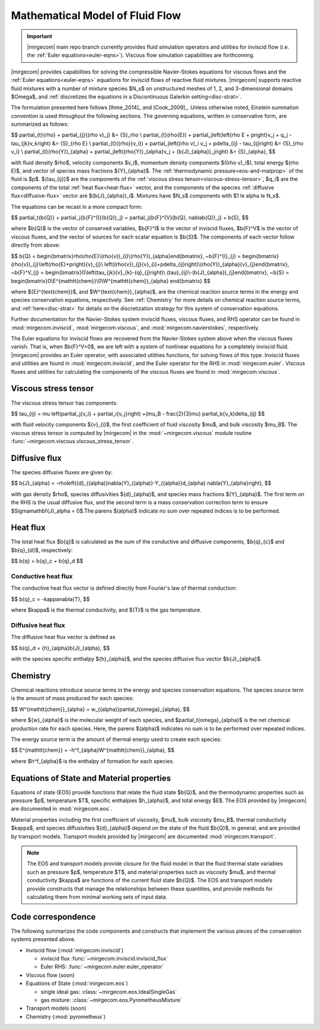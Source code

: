 ================================
Mathematical Model of Fluid Flow
================================

.. important::

   |mirgecom| main repo branch currently provides fluid simulation operators and
   utilities for inviscid flow (i.e. the :ref:`Euler equations<euler-eqns>`).
   Viscous flow simulation capabilities are forthcoming.

.. raw:: latex

    \let\b=\mathbf

.. raw:: html

    \(
    \let\b=\mathbf
    \)

.. _ns-eqns:

|mirgecom| provides capabilities for solving the compressible Navier-Stokes equations for
viscous flows and the :ref:`Euler equations<euler-eqns>` equations for inviscid flows of
reactive fluid mixtures. |mirgecom| supports reactive fluid mixtures with a number of
mixture species $N_s$ on unstructured meshes of 1, 2, and 3-dimensional domains $\Omega$,
and :ref:`discretizes the equations in a Discontinuous Galerkin setting<disc-strat>`.

The formulation presented here follows [Ihme_2014]_ and [Cook_2009]_. Unless otherwise
noted, Einstein summation convention is used throughout the following sections.  The
governing equations, written in conservative form, are summarized as follows:

$$
\partial_{t}{\rho} + \partial_{j}{(\rho v)_j} &= {S}_\rho \\
\partial_{t}(\rho{E}) + \partial_j\left(\left\{\rho E + p\right\}v_j + q_j -
\tau_{jk}v_k\right) &= {S}_{\rho E} \\
\partial_{t}({\rho}{v_i}) + \partial_j\left((\rho v)_i v_j + p\delta_{ij} -
\tau_{ij}\right) &= {S}_{\rho v_i} \\
\partial_{t}(\rho{Y})_{\alpha} + \partial_j\left((\rho{Y})_{\alpha}v_j +
(\b{J}_{\alpha})_j\right) &= {S}_{\alpha},
$$

with fluid density $\rho$, velocity components $v_i$, momentum density components
$((\rho v)_i$), total energy $(\rho E)$, and vector of species mass fractions
${Y}_{\alpha}$. The :ref:`thermodynamic pressure<eos-and-matprop>` of the fluid is $p$.
${\tau_{ij}}$ are the components of the
:ref:`viscous stress tensor<viscous-stress-tensor>`, $q_i$ are the components of the total
:ref:`heat flux<heat-flux>` vector, and the components of the species
:ref:`diffusive flux<diffusive-flux>` vector are $(\b{J}_{\alpha})_i$. Mixtures have
$N_s$ components with $1 \le \alpha \le N_s$.

The equations can be recast in a more compact form:

$$
\partial_t{\b{Q}} + \partial_j{\b{F}^{I}(\b{Q})_j} =
\partial_j{\b{F}^{V}(\b{Q}, \nabla\b{Q})_j} + \b{S},
$$

where $\b{Q}$ is the vector of conserved variables, $\b{F}^I$ is the vector of
inviscid fluxes, $\b{F}^V$ is the vector of viscous fluxes, and the vector of sources
for each scalar equation  is $\b{S}$. The components of each vector follow directly from
above:

$$
\b{Q} = \begin{bmatrix}\rho\\\rho{E}\\(\rho{v})_{i}\\(\rho{Y})_{\alpha}\end{bmatrix},
~\b{F}^{I}_{j} = \begin{bmatrix}(\rho{v})_{j}\\\left(\rho{E}+p\right){v}_{j}\\
\left((\rho{v})_{j}{v}_{i}+p\delta_{ij}\right)\\(\rho{Y})_{\alpha}{v}_{j}\end{bmatrix},
~\b{F}^V_{j} = \begin{bmatrix}0\\\left(\tau_{jk}{v}_{k}-{q}_{j}\right)\\
{\tau}_{ij}\\-(\b{J}_{\alpha})_{j}\end{bmatrix},
~\b{S} = \begin{bmatrix}0\\E^{\mathtt{chem}}\\0\\W^{\mathtt{chem}}_{\alpha}
\end{bmatrix}
$$

where ${E}^{\text{chem}}$, and $W^{\text{chem}}_{\alpha}$, are the chemical reaction
source terms in the energy and species conservation equations, respectively.  See
:ref:`Chemistry` for more details on chemical reaction source terms, and
:ref:`here<disc-strat>` for details on the discretization strategy for this system of
conservation equations.

Further documentation for the Navier-Stokes system inviscid fluxes, viscous fluxes,
and RHS operator can be found in :mod:`mirgecom.inviscid`, :mod:`mirgecom.viscous`,
and :mod:`mirgecom.navierstokes`, respectively.

.. _euler-eqns:

The Euler equations for inviscid flows are recovered from the Navier-Stokes system
above when the viscous fluxes vanish. That is, when $\b{F}^V=0$, we are left with a
system of nonlinear equations for a completely inviscid fluid. |mirgecom| provides an
Euler operator, with associated utilities functions, for solving flows of this type.
Inviscid fluxes and utilities are found in :mod:`mirgecom.inviscid`, and the Euler
operator for the RHS in :mod:`mirgecom.euler`.  Viscous fluxes and utilities for
calculating the components of the viscous fluxes are found in :mod:`mirgecom.viscous`.

.. _viscous-stress-tensor:

Viscous stress tensor
---------------------
The viscous stress tensor has components:

$$
\tau_{ij} = \mu \left(\partial_j{v_i} + \partial_i{v_j}\right) +(\mu_B - \frac{2}{3}\mu)
\partial_k{v_k}\delta_{ij}
$$

with fluid velocity components ${v}_{i}$, the first coefficient of fluid viscosity $\mu$,
and bulk viscosity $\mu_B$.  The viscous stress tensor is computed by |mirgecom| in the
:mod:`~mirgecom.viscous` module routine :func:`~mirgecom.viscous.viscous_stress_tensor`.

.. _diffusive-flux:

Diffusive flux
--------------
The species diffusive fluxes are given by:

$$
\b{J}_{\alpha} = -\rho\left({d}_{(\alpha)}\nabla{Y}_{(\alpha)}-Y_{(\alpha)}d_{\alpha}
\nabla{Y}_{\alpha}\right),
$$

with gas density $\rho$, species diffusivities ${d}_{\alpha}$, and
species mass fractions ${Y}_{\alpha}$.  The first term on the RHS is the usual diffusive
flux, and the second term is a mass conservation correction term to ensure
$\Sigma\mathbf{J}_\alpha = 0$.The parens $(\alpha)$ indicate no sum over repeated indices
is to be performed.

.. _heat-flux:

Heat flux
---------

The total heat flux $\b{q}$ is calculated as the sum of the
conductive and diffusive components, $\b{q}_{c}$ and $\b{q}_{d}$,
respectively:

$$
\b{q} = \b{q}_c + \b{q}_d
$$

Conductive heat flux
^^^^^^^^^^^^^^^^^^^^
The conductive heat flux vector is defined directly from Fourier's law of thermal
conduction:

$$
\b{q}_c = -\kappa\nabla{T},
$$

where $\kappa$ is the thermal conductivity, and ${T}$ is the gas
temperature.

Diffusive heat flux
^^^^^^^^^^^^^^^^^^^
The diffusive heat flux vector is defined as

$$
\b{q}_d = {h}_{\alpha}\b{J}_{\alpha},
$$

with the species specific enthalpy ${h}_{\alpha}$, and the species
diffusive flux vector $\b{J}_{\alpha}$.

.. _chemistry:

Chemistry
---------

Chemical reactions introduce source terms in the energy and species conservation equations.
The species source term is the amount of mass produced for each species:

$$
W^{\mathtt{chem}}_{\alpha} = w_{(\alpha)}\partial_t{\omega}_{\alpha},
$$

where ${w}_{\alpha}$ is the molecular weight of each species, and
$\partial_t{\omega}_{\alpha}$ is the net chemical production rate for each species. Here,
the parens $(\alpha)$ indicates no sum is to be performed over repeated indices.

The energy source term is the amount of thermal energy used to create each species:

$$
E^{\mathtt{chem}} = -h^f_{\alpha}W^{\mathtt{chem}}_{\alpha},
$$

where $h^f_{\alpha}$ is the enthalpy of formation for each species.

.. _eos-and-matprop:

Equations of State and Material properties
------------------------------------------

Equations of state (EOS) provide functions that relate the fluid state $\b{Q}$,
and the thermodynamic properties such as pressure $p$, temperature $T$, specific
enthalpies $h_{\alpha}$, and total energy $E$.  The EOS provided by |mirgecom| are
documented in :mod:`mirgecom.eos`.

Material properties including the first coefficient of viscosity, $\mu$, bulk viscosity
$\mu_B$, thermal conductivity $\kappa$, and species diffusivities ${d}_{\alpha}$ depend on
the state of the fluid $\b{Q}$, in general, and are provided by transport models.
Transport models provided by |mirgecom| are documented :mod:`mirgecom.transport`.

.. note::
   
    The EOS and transport models provide closure for the fluid model in that the fluid
    thermal state variables such as pressure $p$, temperature $T$, and material
    properties such as viscosity $\mu$, and thermal conductivity $\kappa$ are functions of
    the current fluid state $\b{Q}$. The EOS and transport models provide constructs
    that manage the relationships between these quantities, and provide methods for
    calculating them from minimal working sets of input data.

Code correspondence
-------------------

The following summarizes the code components and constructs that implement the various
pieces of the conservation systems presented above.

- Inviscid flow (:mod:`mirgecom.inviscid`)

  - inviscid flux :func:`~mirgecom.inviscid.inviscid_flux`

  - Euler RHS: :func:`~mirgecom.euler.euler_operator`

- Viscous flow (soon)

- Equations of State (:mod:`mirgecom.eos`)

  - single ideal gas: :class:`~mirgecom.eos.IdealSingleGas`

  - gas mixture: :class:`~mirgecom.eos.PyrometheusMixture`

- Transport models (soon)

- Chemistry (:mod:`pyrometheus`)

